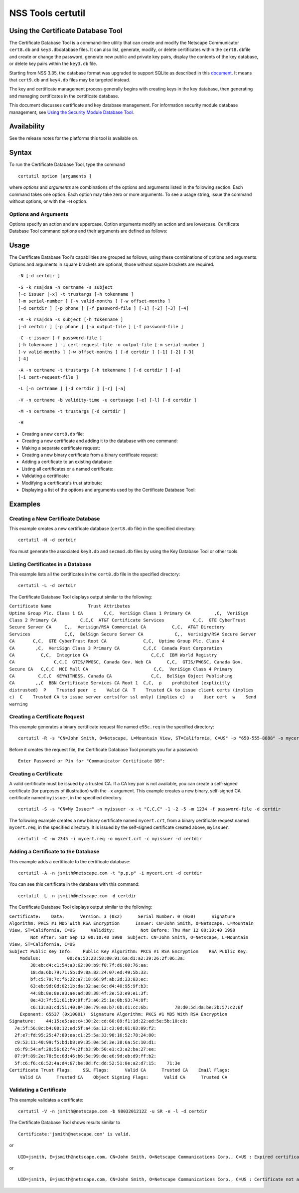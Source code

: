 ==================
NSS Tools certutil
==================
.. _Using_the_Certificate_Database_Tool:

Using the Certificate Database Tool
-----------------------------------

The Certificate Database Tool is a command-line utility that can create
and modify the Netscape Communicator ``cert8.db`` and
``key3.db``\ database files. It can also list, generate, modify, or
delete certificates within the ``cert8.db``\ file and create or change
the password, generate new public and private key pairs, display the
contents of the key database, or delete key pairs within the ``key3.db``
file.

Starting from NSS 3.35, the database format was upgraded to support
SQLite as described in this
`document <https://wiki.mozilla.org/NSS_Shared_DB>`__. It means that
``cert9.db`` and ``key4.db`` files may be targeted instead.

The key and certificate management process generally begins with
creating keys in the key database, then generating and managing
certificates in the certificate database.

This document discusses certificate and key database management. For
information security module database management, see `Using the Security
Module Database Tool. </en-US/docs/NSS_reference/NSS_tools_:_modutil>`__

.. _Availability:

Availability
------------

See the release notes for the platforms this tool is available on.

.. _Syntax:

Syntax
------

To run the Certificate Database Tool, type the command

::

   certutil option [arguments ]

where *options* and *arguments* are combinations of the options and
arguments listed in the following section. Each command takes one
option. Each option may take zero or more arguments. To see a usage
string, issue the command without options, or with the ``-H`` option.

.. _Options_and_Arguments:

Options and Arguments
~~~~~~~~~~~~~~~~~~~~~

Options specify an action and are uppercase. Option arguments modify an
action and are lowercase. Certificate Database Tool command options and
their arguments are defined as follows:

+-----------------------------------+-----------------------------------+
|  **Options**                      |                                   |
+-----------------------------------+-----------------------------------+
| ``-N``                            | Create new certificate and key    |
|                                   | databases.                        |
+-----------------------------------+-----------------------------------+
| ``-S``                            | Create an individual certificate  |
|                                   | and add it to a certificate       |
|                                   | database.                         |
+-----------------------------------+-----------------------------------+
| ``-R``                            | Create a certificate-request file |
|                                   | that can be submitted to a        |
|                                   | Certificate Authority (CA) for    |
|                                   | processing into a finished        |
|                                   | certificate. Output defaults to   |
|                                   | standard out unless you use       |
|                                   | ``-o``\ *output-file* argument.   |
|                                   | Use the ``-a`` argument to        |
|                                   | specify ASCII output.             |
+-----------------------------------+-----------------------------------+
| ``-C``                            | Create a new binary certificate   |
|                                   | file from a binary                |
|                                   | certificate-request file. Use the |
|                                   | ``-i`` argument to specify the    |
|                                   | certificate-request file. If this |
|                                   | argument is not used Certificate  |
|                                   | Database Tool prompts for a       |
|                                   | filename.                         |
+-----------------------------------+-----------------------------------+
| ``-G``                            | Generate a new public and private |
|                                   | key pair within a key database.   |
|                                   | The key database should already   |
|                                   | exist; if one is not present,     |
|                                   | this option will initialize one   |
|                                   | by default. Some smart cards (for |
|                                   | example, the Litronic card) can   |
|                                   | store only one key pair. If you   |
|                                   | create a new key pair for such a  |
|                                   | card, the previous pair is        |
|                                   | overwritten.                      |
+-----------------------------------+-----------------------------------+
| ``-F``                            | Delete a private key from a key   |
|                                   | database. Specify the key to      |
|                                   | delete with the ``-n`` argument.  |
|                                   | Specify the database from which   |
|                                   | to delete the key with the ``-d`` |
|                                   | argument.                         |
|                                   |                                   |
|                                   | Use the ``-k`` argument to        |
|                                   | specify explicitly whether to     |
|                                   | delete a DSA or an RSA key. If    |
|                                   | you don't use the ``-k``          |
|                                   | argument, the option looks for an |
|                                   | RSA key matching the specified    |
|                                   | nickname.                         |
|                                   |                                   |
|                                   | When you delete keys, be sure to  |
|                                   | also remove any certificates      |
|                                   | associated with those keys from   |
|                                   | the certificate database, by      |
|                                   | using ``-D``.                     |
|                                   |                                   |
|                                   | Some smart cards (for example,    |
|                                   | the Litronic card) do not let you |
|                                   | remove a public key you have      |
|                                   | generated. In such a case, only   |
|                                   | the private key is deleted from   |
|                                   | the key pair. You can display the |
|                                   | public key with the command       |
|                                   | ``certutil -K -h``\ *tokenname* . |
+-----------------------------------+-----------------------------------+
| ``-K``                            | List the keyID of keys in the key |
|                                   | database. A keyID is the modulus  |
|                                   | of the RSA key or the             |
|                                   | ``publicValue`` of the DSA key.   |
|                                   | IDs are displayed in hexadecimal  |
|                                   | ("0x" is not shown).              |
+-----------------------------------+-----------------------------------+
| ``-A``                            | Add an existing certificate to a  |
|                                   | certificate database. The         |
|                                   | certificate database should       |
|                                   | already exist; if one is not      |
|                                   | present, this option will         |
|                                   | initialize one by default.        |
+-----------------------------------+-----------------------------------+
| ``-D``                            | Delete a certificate from the     |
|                                   | certificate database.             |
+-----------------------------------+-----------------------------------+
| ``-L``                            | List all the certificates, or     |
|                                   | display information about a named |
|                                   | certificate, in a certificate     |
|                                   | database.                         |
|                                   |                                   |
|                                   | Use the ``-h``\ *tokenname*       |
|                                   | argument to specify the           |
|                                   | certificate database on a         |
|                                   | particular hardware or software   |
|                                   | token.                            |
+-----------------------------------+-----------------------------------+
| ``-V``                            | Check the validity of a           |
|                                   | certificate and its attributes.   |
+-----------------------------------+-----------------------------------+
| ``-M``                            | Modify a certificate's trust      |
|                                   | attributes using the values of    |
|                                   | the ``-t`` argument.              |
+-----------------------------------+-----------------------------------+
| ``-H``                            | Display a list of the options and |
|                                   | arguments used by the Certificate |
|                                   | Database Tool.                    |
+-----------------------------------+-----------------------------------+
| ``-W``                            | Change the password to a key      |
|                                   | database.                         |
+-----------------------------------+-----------------------------------+
| ``-U``                            | List all available modules or     |
|                                   | print a single named module.      |
+-----------------------------------+-----------------------------------+
| **Arguments**                     |                                   |
+-----------------------------------+-----------------------------------+
| ``-a``                            | Use ASCII format or allow the use |
|                                   | of ASCII format for input or      |
|                                   | output. This formatting follows   |
|                                   | `RFC 1113 <https://tools.ietf.org/html/rfc1113>`__. For certificate    |
|                                   | requests, ASCII output defaults   |
|                                   | to standard output unless         |
|                                   | redirected.                       |
+-----------------------------------+-----------------------------------+
| ``-b``\ *validity-time*           | Specify a time at which a         |
|                                   | certificate is required to be     |
|                                   | valid. Use when checking          |
|                                   | certificate validity with the     |
|                                   | ``-V`` option. The format of      |
|                                   | the\ *validity-time* argument is  |
|                                   | "YYMMDDHHMMSS[+HHMM|-HHMM|Z]".    |
|                                   | Specifying seconds (SS) is        |
|                                   | optional. When specifying an      |
|                                   | explicit time, use                |
|                                   | "YYMMDDHHMMSSZ". When specifying  |
|                                   | an offset time, use               |
|                                   | "YYMMDDHHMMSS+HHMM" or            |
|                                   | "YYMMDDHHMMSS-HHMM". If this      |
|                                   | option is not used, the validity  |
|                                   | check defaults to the current     |
|                                   | system time.                      |
+-----------------------------------+-----------------------------------+
| ``-c``\ *issuer*                  | Identify the certificate of the   |
|                                   | CA from which a new certificate   |
|                                   | will derive its authenticity. Use |
|                                   | the exact nickname or alias of    |
|                                   | the CA certificate, or use the    |
|                                   | CA's email address. Bracket       |
|                                   | the\ *issuer* string with         |
|                                   | quotation marks if it contains    |
|                                   | spaces.                           |
+-----------------------------------+-----------------------------------+
| ``-d``\ *directory*               | Specify the database directory    |
|                                   | containing the certificate and    |
|                                   | key database files. On Unix the   |
|                                   | Certificate Database Tool         |
|                                   | defaults to ``$HOME/.netscape``   |
|                                   | (that is, ``~/.netscape``). On    |
|                                   | Windows NT the default is the     |
|                                   | current directory.                |
|                                   |                                   |
|                                   | The ``cert8.db`` and ``key3.db``  |
|                                   | database files must reside in the |
|                                   | same directory.                   |
+-----------------------------------+-----------------------------------+
| ``-P``\ *dbprefix*                | Specify the prefix used on the    |
|                                   | ``cert8.db`` and ``key3.db``      |
|                                   | files (for example,               |
|                                   | ``my_cert8.db`` and               |
|                                   | ``my_key3.db``). This option is   |
|                                   | provided as a special case.       |
|                                   | Changing the names of the         |
|                                   | certificate and key databases is  |
|                                   | not recommended.                  |
+-----------------------------------+-----------------------------------+
| ``-e``                            | Check a certificate's signature   |
|                                   | during the process of validating  |
|                                   | a certificate.                    |
+-----------------------------------+-----------------------------------+
| ``-f``\ *password-file*           | Specify a file that will          |
|                                   | automatically supply the password |
|                                   | to include in a certificate or to |
|                                   | access a certificate database.    |
|                                   | This is a plain-text file         |
|                                   | containing one password. Be sure  |
|                                   | to prevent unauthorized access to |
|                                   | this file.                        |
+-----------------------------------+-----------------------------------+
| ``-g``\ *keysize*                 | Set a key size to use when        |
|                                   | generating new public and private |
|                                   | key pairs. The minimum is 512     |
|                                   | bits and the maximum is 8192      |
|                                   | bits. The default is 1024 bits.   |
|                                   | Any size that is a multiple of 8  |
|                                   | between the minimum and maximum   |
|                                   | is allowed.                       |
+-----------------------------------+-----------------------------------+
| ``-h``\ *tokenname*               | Specify the name of a token to    |
|                                   | use or act on. Unless specified   |
|                                   | otherwise the default token is an |
|                                   | internal slot (specifically,      |
|                                   | internal slot 2). This slot can   |
|                                   | also be explicitly named with the |
|                                   | string ``"internal"``. An         |
|                                   | internal slots is a virtual slot  |
|                                   | maintained in software, rather    |
|                                   | than a hardware device. Internal  |
|                                   | slot 2 is used by key and         |
|                                   | certificate services. Internal    |
|                                   | slot 1 is used by cryptographic   |
|                                   | services.                         |
+-----------------------------------+-----------------------------------+
| ``-i``\ *cert|cert-request-file*  | Specify a specific certificate,   |
|                                   | or a certificate-request file.    |
+-----------------------------------+-----------------------------------+
| ``-k rsa|dsa|all``                | Specify the type of a key: RSA,   |
|                                   | DSA or both. The default value is |
|                                   | ``rsa``. By specifying the type   |
|                                   | of key you can avoid mistakes     |
|                                   | caused by duplicate nicknames.    |
+-----------------------------------+-----------------------------------+
| ``-l``                            | Display detailed information when |
|                                   | validating a certificate with the |
|                                   | ``-V`` option.                    |
+-----------------------------------+-----------------------------------+
| ``-m``\ *serial-number*           | Assign a unique serial number to  |
|                                   | a certificate being created. This |
|                                   | operation should be performed by  |
|                                   | a CA. The default serial number   |
|                                   | is 0 (zero). Serial numbers are   |
|                                   | limited to integers.              |
+-----------------------------------+-----------------------------------+
| ``-n``\ *nickname*                | Specify the nickname of a         |
|                                   | certificate or key to list,       |
|                                   | create, add to a database,        |
|                                   | modify, or validate. Bracket the  |
|                                   | *nickname* string with quotation  |
|                                   | marks if it contains spaces.      |
+-----------------------------------+-----------------------------------+
| ``-o``\ *output-file*             | Specify the output file name for  |
|                                   | new certificates or binary        |
|                                   | certificate requests. Bracket     |
|                                   | the\ *output-file* string with    |
|                                   | quotation marks if it contains    |
|                                   | spaces. If this argument is not   |
|                                   | used the output destination       |
|                                   | defaults to standard output.      |
+-----------------------------------+-----------------------------------+
| ``-p``\ *phone*                   | Specify a contact telephone       |
|                                   | number to include in new          |
|                                   | certificates or certificate       |
|                                   | requests. Bracket this string     |
|                                   | with quotation marks if it        |
|                                   | contains spaces.                  |
+-----------------------------------+-----------------------------------+
| ``-q``\ *pqgfile*                 | Read an alternate PQG value from  |
|                                   | the specified file when           |
|                                   | generating DSA key pairs. If this |
|                                   | argument is not used, the Key     |
|                                   | Database Tool generates its own   |
|                                   | PQG value. PQG files are created  |
|                                   | with a separate DSA utility.      |
+-----------------------------------+-----------------------------------+
| ``-r``                            | Display a certificate's binary    |
|                                   | DER encoding when listing         |
|                                   | information about that            |
|                                   | certificate with the ``-L``       |
|                                   | option.                           |
+-----------------------------------+-----------------------------------+
| ``-s``\ *subject*                 | Identify a particular certificate |
|                                   | owner for new certificates or     |
|                                   | certificate requests. Bracket     |
|                                   | this string with quotation marks  |
|                                   | if it contains spaces. The        |
|                                   | subject identification format     |
|                                   | follows `RFC 1485 <https://tools.ietf.org/html/rfc1485>`__.            |
+-----------------------------------+-----------------------------------+
| ``-t``\ *trustargs*               | Specify the trust attributes to   |
|                                   | modify in an existing certificate |
|                                   | or to apply to a certificate when |
|                                   | creating it or adding it to a     |
|                                   | database.                         |
|                                   |                                   |
|                                   | There are three available trust   |
|                                   | categories for each certificate,  |
|                                   | expressed in this order: "*SSL*   |
|                                   | ,\ *email* ,\ *object signing* ". |
|                                   | In each category position use     |
|                                   | zero or more of the following     |
|                                   | attribute codes:                  |
|                                   |                                   |
|                                   | | ``p``    prohibited (explicitly |
|                                   |   distrusted)                     |
|                                   | | ``P``    Trusted peer           |
|                                   | | ``c``    Valid CA               |
|                                   | | ``T``    Trusted CA to issue    |
|                                   |   client certificates (implies    |
|                                   |   ``c``)                          |
|                                   | | ``C``    Trusted CA to issue    |
|                                   |   server certificates (SSL only)  |
|                                   | |       (implies ``c``)           |
|                                   | | ``u``    Certificate can be     |
|                                   |   used for authentication or      |
|                                   |   signing                         |
|                                   | | ``w``    Send warning (use with |
|                                   |   other attributes to include a   |
|                                   |   warning when the certificate is |
|                                   |   used in that context)           |
|                                   |                                   |
|                                   | The attribute codes for the       |
|                                   | categories are separated by       |
|                                   | commas, and the entire set of     |
|                                   | attributes enclosed by quotation  |
|                                   | marks. For example:               |
|                                   |                                   |
|                                   | ``-t "TCu,Cu,Tuw"``               |
|                                   |                                   |
|                                   | Use the ``-L`` option to see a    |
|                                   | list of the current certificates  |
|                                   | and trust attributes in a         |
|                                   | certificate database.             |
+-----------------------------------+-----------------------------------+
| ``-u``\ *certusage*               | Specify a usage context to apply  |
|                                   | when validating a certificate     |
|                                   | with the ``-V`` option. The       |
|                                   | contexts are the following:       |
|                                   |                                   |
|                                   | | ``C`` (as an SSL client)        |
|                                   | | ``V`` (as an SSL server)        |
|                                   | | ``S`` (as an email signer)      |
|                                   | | ``R`` (as an email recipient)   |
+-----------------------------------+-----------------------------------+
| ``-v``\ *valid-months*            | Set the number of months a new    |
|                                   | certificate will be valid. The    |
|                                   | validity period begins at the     |
|                                   | current system time unless an     |
|                                   | offset is added or subtracted     |
|                                   | with the ``-w`` option. If this   |
|                                   | argument is not used, the default |
|                                   | validity period is three months.  |
|                                   | When this argument is used, the   |
|                                   | default three-month period is     |
|                                   | automatically added to any value  |
|                                   | given in the\ *valid-month*       |
|                                   | argument. For example, using this |
|                                   | option to set a value of ``3``    |
|                                   | would cause 3 to be added to the  |
|                                   | three-month default, creating a   |
|                                   | validity period of six months.    |
|                                   | You can use negative values to    |
|                                   | reduce the default period. For    |
|                                   | example, setting a value of       |
|                                   | ``-2`` would subtract 2 from the  |
|                                   | default and create a validity     |
|                                   | period of one month.              |
+-----------------------------------+-----------------------------------+
| ``-w``\ *offset-months*           | Set an offset from the current    |
|                                   | system time, in months, for the   |
|                                   | beginning of a certificate's      |
|                                   | validity period. Use when         |
|                                   | creating the certificate or       |
|                                   | adding it to a database. Express  |
|                                   | the offset in integers, using a   |
|                                   | minus sign (``-``) to indicate a  |
|                                   | negative offset. If this argument |
|                                   | is not used, the validity period  |
|                                   | begins at the current system      |
|                                   | time. The length of the validity  |
|                                   | period is set with the ``-v``     |
|                                   | argument.                         |
+-----------------------------------+-----------------------------------+
| ``-x``                            | Use the Certificate Database Tool |
|                                   | to generate the signature for a   |
|                                   | certificate being created or      |
|                                   | added to a database, rather than  |
|                                   | obtaining a signature from a      |
|                                   | separate CA.                      |
+-----------------------------------+-----------------------------------+
| ``-y``\ *exp*                     | Set an alternate exponent value   |
|                                   | to use in generating a new RSA    |
|                                   | public key for the database,      |
|                                   | instead of the default value of   |
|                                   | 65537. The available alternate    |
|                                   | values are 3 and 17.              |
+-----------------------------------+-----------------------------------+
| ``-z``\ *noise-file*              | Read a seed value from the        |
|                                   | specified binary file to use in   |
|                                   | generating a new RSA private and  |
|                                   | public key pair. This argument    |
|                                   | makes it possible to use          |
|                                   | hardware-generated seed values    |
|                                   | and unnecessary to manually       |
|                                   | create a value from the keyboard. |
|                                   | The minimum file size is 20       |
|                                   | bytes.                            |
+-----------------------------------+-----------------------------------+
| ``-1``                            | Add a key usage extension to a    |
|                                   | certificate that is being created |
|                                   | or added to a database. This      |
|                                   | extension allows a certificate's  |
|                                   | key to be dedicated to supporting |
|                                   | specific operations such as SSL   |
|                                   | server or object signing. The     |
|                                   | Certificate Database Tool will    |
|                                   | prompt you to select a particular |
|                                   | usage for the certificate's key.  |
|                                   | These usages are described under  |
|                                   | `Standard X.509 v3 Certificate    |
|                                   | Extensions <https://access.red    |
|                                   | hat.com/documentation/en-US/Red_H |
|                                   | at_Certificate_System/9/html/Admi |
|                                   | nistration_Guide/Standard_X.509_v |
|                                   | 3_Certificate_Extensions.html>`__ |
|                                   | in Appendix A.3 of the\ *Red Hat  |
|                                   | Certificate System Administration |
|                                   | Guide.*                           |
+-----------------------------------+-----------------------------------+
| ``-2``                            | Add a basic constraint extension  |
|                                   | to a certificate that is being    |
|                                   | created or added to a database.   |
|                                   | This extension supports the       |
|                                   | certificate chain verification    |
|                                   | process. The Certificate Database |
|                                   | Tool will prompt you to select    |
|                                   | the certificate constraint        |
|                                   | extension. Constraint extensions  |
|                                   | are described in `Standard X.509  |
|                                   | v3 Certificate                    |
|                                   | Extensions <https://access.red    |
|                                   | hat.com/documentation/en-US/Red_H |
|                                   | at_Certificate_System/9/html/Admi |
|                                   | nistration_Guide/Standard_X.509_v |
|                                   | 3_Certificate_Extensions.html>`__ |
|                                   | in Appendix A.3 of the\ *Red Hat  |
|                                   | Certificate System Administration |
|                                   | Guide.*                           |
+-----------------------------------+-----------------------------------+
| ``-3``                            | Add an authority keyID extension  |
|                                   | to a certificate that is being    |
|                                   | created or added to a database.   |
|                                   | This extension supports the       |
|                                   | identification of a particular    |
|                                   | certificate, from among multiple  |
|                                   | certificates associated with one  |
|                                   | subject name, as the correct      |
|                                   | issuer of a certificate. The      |
|                                   | Certificate Database Tool will    |
|                                   | prompt you to select the          |
|                                   | authority keyID extension.        |
|                                   | Authority key ID extensions are   |
|                                   | described under `Standard X.509   |
|                                   | v3 Certificate                    |
|                                   | Extensions <https://acces         |
|                                   | s.redhat.com/documentation/en-us/ |
|                                   | red_hat_certificate_system/9/html |
|                                   | /administration_guide/standard_x. |
|                                   | 509_v3_certificate_extensions>`__ |
|                                   | in Appendix B.3 of the\ *Red Hat  |
|                                   | Certificate System Administration |
|                                   | Guide.*                           |
+-----------------------------------+-----------------------------------+
| ``-4``                            | Add a CRL distribution point      |
|                                   | extension to a certificate that   |
|                                   | is being created or added to a    |
|                                   | database. This extension          |
|                                   | identifies the URL of a           |
|                                   | certificate's associated          |
|                                   | certificate revocation list       |
|                                   | (CRL). The Certificate Database   |
|                                   | Tool prompts you to enter the     |
|                                   | URL. CRL distribution point       |
|                                   | extensions are described in       |
|                                   | `Standard X.509 v3 Certificate    |
|                                   | Extensions <https://access.red    |
|                                   | hat.com/documentation/en-US/Red_H |
|                                   | at_Certificate_System/9/html/Admi |
|                                   | nistration_Guide/Standard_X.509_v |
|                                   | 3_Certificate_Extensions.html>`__ |
|                                   | in Appendix A.3 of the\ *Red Hat  |
|                                   | Certificate System Administration |
|                                   | Guide.*                           |
+-----------------------------------+-----------------------------------+
| ``-5``                            | Add a Netscape certificate type   |
|                                   | extension to a certificate that   |
|                                   | is being created or added to the  |
|                                   | database. Netscape certificate    |
|                                   | type extensions are described in  |
|                                   | `Standard X.509 v3 Certificate    |
|                                   | Extensions <https://access.red    |
|                                   | hat.com/documentation/en-US/Red_H |
|                                   | at_Certificate_System/9/html/Admi |
|                                   | nistration_Guide/Standard_X.509_v |
|                                   | 3_Certificate_Extensions.html>`__ |
|                                   | in Appendix A.3 of the\ *Red Hat  |
|                                   | Certificate System Administration |
|                                   | Guide.*                           |
+-----------------------------------+-----------------------------------+
| ``-6``                            | Add an extended key usage         |
|                                   | extension to a certificate that   |
|                                   | is being created or added to the  |
|                                   | database. Extended key usage      |
|                                   | extensions are described in       |
|                                   | `Standard X.509 v3 Certificate    |
|                                   | Extensions <https://access.red    |
|                                   | hat.com/documentation/en-US/Red_H |
|                                   | at_Certificate_System/9/html/Admi |
|                                   | nistration_Guide/Standard_X.509_v |
|                                   | 3_Certificate_Extensions.html>`__ |
|                                   | in Appendix A.3 of the\ *Red Hat  |
|                                   | Certificate System Administration |
|                                   | Guide.*                           |
+-----------------------------------+-----------------------------------+
| ``-7``\ *emailAddrs*              | Add a comma-separated list of     |
|                                   | email addresses to the subject    |
|                                   | alternative name extension of a   |
|                                   | certificate or certificate        |
|                                   | request that is being created or  |
|                                   | added to the database. Subject    |
|                                   | alternative name extensions are   |
|                                   | described in Section 4.2.1.7 of   |
|                                   | `RFC 32800 <https://tools.ietf.org/html/rfc32800>`__.                   |
+-----------------------------------+-----------------------------------+
| ``-8``\ *dns-names*               | Add a comma-separated list of DNS |
|                                   | names to the subject alternative  |
|                                   | name extension of a certificate   |
|                                   | or certificate request that is    |
|                                   | being created or added to the     |
|                                   | database. Subject alternative     |
|                                   | name extensions are described in  |
|                                   | Section 4.2.1.7 of `RFC 32800 <https://tools.ietf.org/html/rfc32800>`__ |
+-----------------------------------+-----------------------------------+

.. _Usage:

Usage
-----

The Certificate Database Tool's capabilities are grouped as follows,
using these combinations of options and arguments. Options and arguments
in square brackets are optional, those without square brackets are
required.

::

   -N [-d certdir ] 

::

   -S -k rsa|dsa -n certname -s subject
   [-c issuer |-x] -t trustargs [-h tokenname ]
   [-m serial-number ] [-v valid-months ] [-w offset-months ]
   [-d certdir ] [-p phone ] [-f password-file ] [-1] [-2] [-3] [-4] 

::

   -R -k rsa|dsa -s subject [-h tokenname ]
   [-d certdir ] [-p phone ] [-o output-file ] [-f password-file ] 

::

   -C -c issuer [-f password-file ]
   [-h tokenname ] -i cert-request-file -o output-file [-m serial-number ]
   [-v valid-months ] [-w offset-months ] [-d certdir ] [-1] [-2] [-3]
   [-4] 

::

   -A -n certname -t trustargs [-h tokenname ] [-d certdir ] [-a]
   [-i cert-request-file ] 

::

   -L [-n certname ] [-d certdir ] [-r] [-a] 

::

   -V -n certname -b validity-time -u certusage [-e] [-l] [-d certdir ] 

::

   -M -n certname -t trustargs [-d certdir ] 

::

   -H 

-  Creating a new ``cert8.db`` file:
-  Creating a new certificate and adding it to the database with one
   command:
-  Making a separate certificate request:
-  Creating a new binary certificate from a binary certificate request:
-  Adding a certificate to an existing database:
-  Listing all certificates or a named certificate:
-  Validating a certificate:
-  Modifying a certificate's trust attribute:
-  Displaying a list of the options and arguments used by the
   Certificate Database Tool:

.. _Examples:

Examples
--------

.. _Creating_a_New_Certificate_Database:

Creating a New Certificate Database
~~~~~~~~~~~~~~~~~~~~~~~~~~~~~~~~~~~

This example creates a new certificate database (``cert8.db`` file) in
the specified directory:

::

   certutil -N -d certdir

You must generate the associated ``key3.db`` and ``secmod.db`` files by
using the Key Database Tool or other tools.

.. _Listing_Certificates_in_a_Database:

Listing Certificates in a Database
~~~~~~~~~~~~~~~~~~~~~~~~~~~~~~~~~~

This example lists all the certificates in the ``cert8.db`` file in the
specified directory:

::

   certutil -L -d certdir

The Certificate Database Tool displays output similar to the following:

| ``Certificate Name              Trust Attributes``
| ``Uptime Group Plc. Class 1 CA        C,C,  VeriSign Class 1 Primary CA         ,C,  VeriSign Class 2 Primary CA         C,C,C  AT&T Certificate Services           C,C,  GTE CyberTrust Secure Server CA     C,,  Verisign/RSA Commercial CA          C,C,  AT&T Directory Services             C,C,  BelSign Secure Server CA            C,,  Verisign/RSA Secure Server CA       C,C,  GTE CyberTrust Root CA              C,C,  Uptime Group Plc. Class 4 CA        ,C,  VeriSign Class 3 Primary CA         C,C,C  Canada Post Corporation CA          C,C,  Integrion CA                        C,C,C  IBM World Registry CA               C,C,C  GTIS/PWGSC, Canada Gov. Web CA      C,C,  GTIS/PWGSC, Canada Gov. Secure CA   C,C,C  MCI Mall CA                         C,C,  VeriSign Class 4 Primary CA         C,C,C  KEYWITNESS, Canada CA               C,C,  BelSign Object Publishing CA        ,,C  BBN Certificate Services CA Root 1  C,C,  p    prohibited (explicitly distrusted)  P    Trusted peer  c    Valid CA  T    Trusted CA to issue client certs (implies c)  C    Trusted CA to issue server certs(for ssl only) (implies c)  u    User cert  w    Send warning``

.. _Creating_a_Certificate_Request:

Creating a Certificate Request
~~~~~~~~~~~~~~~~~~~~~~~~~~~~~~

This example generates a binary certificate request file named
``e95c.req`` in the specified directory:

::

   certutil -R -s "CN=John Smith, O=Netscape, L=Mountain View, ST=California, C=US" -p "650-555-8888" -o mycert.req -d certdir

Before it creates the request file, the Certificate Database Tool
prompts you for a password:

::

   Enter Password or Pin for "Communicator Certificate DB": 

.. _Creating_a_Certificate:

Creating a Certificate
~~~~~~~~~~~~~~~~~~~~~~

A valid certificate must be issued by a trusted CA. If a CA key pair is
not available, you can create a self-signed certificate (for purposes of
illustration) with the ``-x`` argument. This example creates a new
binary, self-signed CA certificate named ``myissuer``, in the specified
directory.

::

   certutil -S -s "CN=My Issuer" -n myissuer -x -t "C,C,C" -1 -2 -5 -m 1234 -f password-file -d certdir

The following example creates a new binary certificate named
``mycert.crt``, from a binary certificate request named ``mycert.req``,
in the specified directory. It is issued by the self-signed certificate
created above, ``myissuer``.

::

   certutil -C -m 2345 -i mycert.req -o mycert.crt -c myissuer -d certdir

.. _Adding_a_Certificate_to_the_Database:

Adding a Certificate to the Database
~~~~~~~~~~~~~~~~~~~~~~~~~~~~~~~~~~~~

This example adds a certificate to the certificate database:

::

   certutil -A -n jsmith@netscape.com -t "p,p,p" -i mycert.crt -d certdir

You can see this certificate in the database with this command:

::

   certutil -L -n jsmith@netscape.com -d certdir

The Certificate Database Tool displays output similar to the following:

| ``Certificate:    Data:      Version: 3 (0x2)      Serial Number: 0 (0x0)      Signature Algorithm: PKCS #1 MD5 With RSA Encryption      Issuer: CN=John Smith, O=Netscape, L=Mountain View, ST=California, C=US      Validity:          Not Before: Thu Mar 12 00:10:40 1998          Not After: Sat Sep 12 00:10:40 1998  Subject: CN=John Smith, O=Netscape, L=Mountain View, ST=California, C=US``
| ``Subject Public Key Info:    Public Key Algorithm: PKCS #1 RSA Encryption    RSA Public Key:      Modulus:          00:da:53:23:58:00:91:6a:d1:a2:39:26:2f:06:3a:          38:eb:d4:c1:54:a3:62:00:b9:f0:7f:d6:00:76:aa:          18:da:6b:79:71:5b:d9:8a:82:24:07:ed:49:5b:33:          bf:c5:79:7c:f6:22:a7:18:66:9f:ab:2d:33:03:ec:          63:eb:9d:0d:02:1b:da:32:ae:6c:d4:40:95:9f:b3:          44:8b:8e:8e:a3:ae:ad:08:38:4f:2e:53:e9:e1:3f:          8e:43:7f:51:61:b9:0f:f3:a6:25:1e:0b:93:74:8f:          c6:13:a3:cd:51:40:84:0e:79:ea:b7:6b:d1:cc:6b:          78:d0:5d:da:be:2b:57:c2:6f      Exponent: 65537 (0x10001)  Signature Algorithm: PKCS #1 MD5 With RSA Encryption  Signature:    44:15:e5:ae:c4:30:2c:cd:60:89:f1:1d:22:ed:5e:5b:10:c8:    7e:5f:56:8c:b4:00:12:ed:5f:a4:6a:12:c3:0d:01:03:09:f2:    2f:e7:fd:95:25:47:80:ea:c1:25:5a:33:98:16:52:78:24:80:    c9:53:11:40:99:f5:bd:b8:e9:35:0e:5d:3e:38:6a:5c:10:d1:    c6:f9:54:af:28:56:62:f4:2f:b3:9b:50:e1:c3:a2:ba:27:ee:    07:9f:89:2e:78:5c:6d:46:b6:5e:99:de:e6:9d:eb:d9:ff:b2:    5f:c6:f6:c6:52:4a:d4:67:be:8d:fc:dd:52:51:8e:a2:d7:15:    71:3e``
| ``Certificate Trust Flags:    SSL Flags:      Valid CA      Trusted CA    Email Flags:      Valid CA      Trusted CA    Object Signing Flags:      Valid CA      Trusted CA``

.. _Validating_a_Certificate:

Validating a Certificate
~~~~~~~~~~~~~~~~~~~~~~~~

This example validates a certificate:

::

   certutil -V -n jsmith@netscape.com -b 9803201212Z -u SR -e -l -d certdir

The Certificate Database Tool shows results similar to

::

   Certificate:'jsmith@netscape.com' is valid.

or

::

   UID=jsmith, E=jsmith@netscape.com, CN=John Smith, O=Netscape Communications Corp., C=US : Expired certificate

or

::

   UID=jsmith, E=jsmith@netscape.com, CN=John Smith, O=Netscape Communications Corp., C=US : Certificate not approved for this operation
